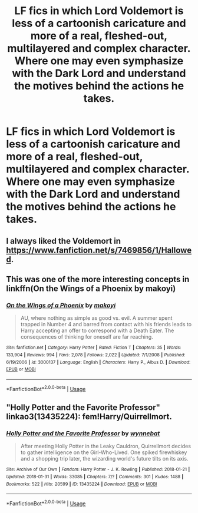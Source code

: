 #+TITLE: LF fics in which Lord Voldemort is less of a cartoonish caricature and more of a real, fleshed-out, multilayered and complex character. Where one may even symphasize with the Dark Lord and understand the motives behind the actions he takes.

* LF fics in which Lord Voldemort is less of a cartoonish caricature and more of a real, fleshed-out, multilayered and complex character. Where one may even symphasize with the Dark Lord and understand the motives behind the actions he takes.
:PROPERTIES:
:Author: maxart2001
:Score: 6
:DateUnix: 1596933446.0
:DateShort: 2020-Aug-09
:FlairText: Request
:END:

** I always liked the Voldemort in [[https://www.fanfiction.net/s/7469856/1/Hallowed]].
:PROPERTIES:
:Author: Impossible-Poetry
:Score: 2
:DateUnix: 1596933629.0
:DateShort: 2020-Aug-09
:END:


** This was one of the more interesting concepts in linkffn(On the Wings of a Phoenix by makoyi)
:PROPERTIES:
:Author: The_Truthkeeper
:Score: 1
:DateUnix: 1596934114.0
:DateShort: 2020-Aug-09
:END:

*** [[https://www.fanfiction.net/s/3000137/1/][*/On the Wings of a Phoenix/*]] by [[https://www.fanfiction.net/u/944495/makoyi][/makoyi/]]

#+begin_quote
  AU, where nothing as simple as good vs. evil. A summer spent trapped in Number 4 and barred from contact with his friends leads to Harry accepting an offer to correspond with a Death Eater. The consequences of thinking for oneself are far reaching.
#+end_quote

^{/Site/:} ^{fanfiction.net} ^{*|*} ^{/Category/:} ^{Harry} ^{Potter} ^{*|*} ^{/Rated/:} ^{Fiction} ^{T} ^{*|*} ^{/Chapters/:} ^{35} ^{*|*} ^{/Words/:} ^{133,904} ^{*|*} ^{/Reviews/:} ^{994} ^{*|*} ^{/Favs/:} ^{2,078} ^{*|*} ^{/Follows/:} ^{2,022} ^{*|*} ^{/Updated/:} ^{7/1/2008} ^{*|*} ^{/Published/:} ^{6/19/2006} ^{*|*} ^{/id/:} ^{3000137} ^{*|*} ^{/Language/:} ^{English} ^{*|*} ^{/Characters/:} ^{Harry} ^{P.,} ^{Albus} ^{D.} ^{*|*} ^{/Download/:} ^{[[http://www.ff2ebook.com/old/ffn-bot/index.php?id=3000137&source=ff&filetype=epub][EPUB]]} ^{or} ^{[[http://www.ff2ebook.com/old/ffn-bot/index.php?id=3000137&source=ff&filetype=mobi][MOBI]]}

--------------

*FanfictionBot*^{2.0.0-beta} | [[https://github.com/tusing/reddit-ffn-bot/wiki/Usage][Usage]]
:PROPERTIES:
:Author: FanfictionBot
:Score: 1
:DateUnix: 1596934138.0
:DateShort: 2020-Aug-09
:END:


** "Holly Potter and the Favorite Professor" linkao3(13435224): fem!Harry/Quirrellmort.
:PROPERTIES:
:Author: davidwelch158
:Score: 1
:DateUnix: 1596962567.0
:DateShort: 2020-Aug-09
:END:

*** [[https://archiveofourown.org/works/13435224][*/Holly Potter and the Favorite Professor/*]] by [[https://www.archiveofourown.org/users/wynnebat/pseuds/wynnebat][/wynnebat/]]

#+begin_quote
  After meeting Holly Potter in the Leaky Cauldron, Quirrellmort decides to gather intelligence on the Girl-Who-Lived. One spiked firewhiskey and a shopping trip later, the wizarding world's future tilts on its axis.
#+end_quote

^{/Site/:} ^{Archive} ^{of} ^{Our} ^{Own} ^{*|*} ^{/Fandom/:} ^{Harry} ^{Potter} ^{-} ^{J.} ^{K.} ^{Rowling} ^{*|*} ^{/Published/:} ^{2018-01-21} ^{*|*} ^{/Updated/:} ^{2018-01-31} ^{*|*} ^{/Words/:} ^{33085} ^{*|*} ^{/Chapters/:} ^{7/?} ^{*|*} ^{/Comments/:} ^{301} ^{*|*} ^{/Kudos/:} ^{1488} ^{*|*} ^{/Bookmarks/:} ^{522} ^{*|*} ^{/Hits/:} ^{20599} ^{*|*} ^{/ID/:} ^{13435224} ^{*|*} ^{/Download/:} ^{[[https://archiveofourown.org/downloads/13435224/Holly%20Potter%20and%20the.epub?updated_at=1595973717][EPUB]]} ^{or} ^{[[https://archiveofourown.org/downloads/13435224/Holly%20Potter%20and%20the.mobi?updated_at=1595973717][MOBI]]}

--------------

*FanfictionBot*^{2.0.0-beta} | [[https://github.com/tusing/reddit-ffn-bot/wiki/Usage][Usage]]
:PROPERTIES:
:Author: FanfictionBot
:Score: 1
:DateUnix: 1596962585.0
:DateShort: 2020-Aug-09
:END:
